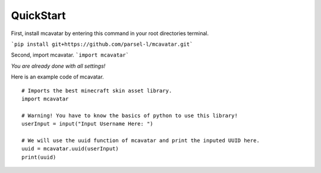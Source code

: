 ------------
 QuickStart
------------

First, install mcavatar by entering this command in your root directories terminal.

```pip install git+https://github.com/parsel-l/mcavatar.git```

Second, import mcavatar.
```import mcavatar```

*You are already done with all settings!*

Here is an example code of mcavatar.

::

 # Imports the best minecraft skin asset library.
 import mcavatar

 # Warning! You have to know the basics of python to use this library!
 userInput = input("Input Username Here: ")

 # We will use the uuid function of mcavatar and print the inputed UUID here.
 uuid = mcavatar.uuid(userInput)
 print(uuid)

